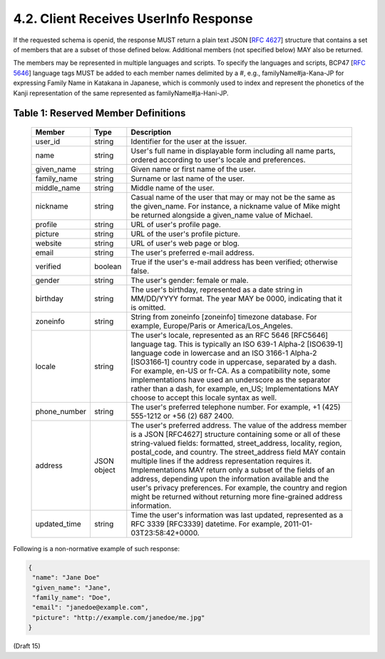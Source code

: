 4.2.  Client Receives UserInfo Response
------------------------------------------------------

If the requested schema is openid, the response MUST return a plain text JSON [:rfc:`4627`] structure 
that contains a set of members that are a subset of those defined below. 
Additional members (not specified below) MAY also be returned.

The members may be represented in multiple languages and scripts. 
To specify the languages and scripts, BCP47 [:rfc:`5646`] language tags MUST be added to each member names delimited by a #, 
e.g., familyName#ja-Kana-JP for expressing Family Name in Katakana in Japanese, 
which is commonly used to index and represent the phonetics of the Kanji representation of the same represented as familyName#ja-Hani-JP.

.. todo::
    Check :rfc:`5646` and BCP47. 

.. _basic_table_1:

Table 1: Reserved Member Definitions 
^^^^^^^^^^^^^^^^^^^^^^^^^^^^^^^^^^^^^^^^^

  +-------------+-------------+----------------------------------------------------------------------------------------------+
  | Member      | Type        | Description                                                                                  |
  +=============+=============+==============================================================================================+
  | user_id     | string      | Identifier for the user at the issuer.                                                       |
  +-------------+-------------+----------------------------------------------------------------------------------------------+
  | name        | string      | User's full name in displayable form including all name parts,                               |
  |             |             | ordered according to user's locale and preferences.                                          |
  +-------------+-------------+----------------------------------------------------------------------------------------------+
  | given_name  | string      | Given name or first name of the user.                                                        |
  +-------------+-------------+----------------------------------------------------------------------------------------------+
  | family_name | string      | Surname or last name of the user.                                                            |
  +-------------+-------------+----------------------------------------------------------------------------------------------+
  | middle_name | string      | Middle name of the user.                                                                     | 
  +-------------+-------------+----------------------------------------------------------------------------------------------+
  | nickname    | string      | Casual name of the user that may or may not be the same as the given_name.                   |
  |             |             | For instance, a nickname value of Mike might be returned alongside                           |
  |             |             | a given_name value of Michael.                                                               |
  +-------------+-------------+----------------------------------------------------------------------------------------------+
  | profile     | string      | URL of user's profile page.                                                                  | 
  +-------------+-------------+----------------------------------------------------------------------------------------------+
  | picture     | string      | URL of the user's profile picture.                                                           |
  +-------------+-------------+----------------------------------------------------------------------------------------------+
  | website     | string      | URL of user's web page or blog.                                                              |
  +-------------+-------------+----------------------------------------------------------------------------------------------+
  | email       | string      | The user's preferred e-mail address.                                                         |
  +-------------+-------------+----------------------------------------------------------------------------------------------+
  | verified    | boolean     | True if the user's e-mail address has been verified; otherwise false.                        |
  +-------------+-------------+----------------------------------------------------------------------------------------------+
  | gender      | string      | The user's gender: female or male.                                                           |
  +-------------+-------------+----------------------------------------------------------------------------------------------+
  | birthday    | string      | The user's birthday, represented as a date string in MM/DD/YYYY format. The year MAY be 0000,|
  |             |             | indicating that it is omitted.                                                               |
  +-------------+-------------+----------------------------------------------------------------------------------------------+
  | zoneinfo    | string      | String from zoneinfo [zoneinfo] timezone database. For example, Europe/Paris or              |
  |             |             | America/Los_Angeles.                                                                         |
  +-------------+-------------+----------------------------------------------------------------------------------------------+
  | locale      | string      | The user's locale, represented as an RFC 5646 [RFC5646] language tag. This is typically      |
  |             |             | an ISO 639-1 Alpha-2 [ISO639‑1] language code in lowercase and an ISO 3166-1 Alpha-2         | 
  |             |             | [ISO3166‑1] country code in uppercase, separated by a dash. For example, en-US or fr-CA.     |
  |             |             | As a compatibility note, some implementations have used an underscore as the separator       |
  |             |             | rather than a dash, for example, en_US; Implementations MAY choose to accept this locale     |
  |             |             | syntax as well.                                                                              | 
  +-------------+-------------+----------------------------------------------------------------------------------------------+
  | phone_number| string      | The user's preferred telephone number. For example, +1 (425) 555-1212 or +56 (2) 687 2400.   |
  +-------------+-------------+----------------------------------------------------------------------------------------------+
  | address     | JSON object | The user's preferred address. The value of the address member is a JSON [RFC4627] structure  |
  |             |             | containing some or all of these string-valued fields: formatted, street_address, locality,   |
  |             |             | region, postal_code, and country.                                                            |
  |             |             | The street_address field MAY contain multiple lines if the address representation requires   |
  |             |             | it. Implementations MAY return only a subset of the fields of an address, depending upon     |
  |             |             | the information available and the user's privacy preferences.                                |
  |             |             | For example, the country and region might be returned without returning more fine-grained    |
  |             |             | address information.                                                                         |
  +-------------+-------------+----------------------------------------------------------------------------------------------+
  | updated_time| string      | Time the user's information was last updated, represented as a RFC 3339 [RFC3339] datetime.  | 
  |             |             | For example, 2011-01-03T23:58:42+0000.                                                       |
  +-------------+-------------+----------------------------------------------------------------------------------------------+


Following is a non-normative example of such response:

.. code-block:: javascript

    {
     "name": "Jane Doe"
     "given_name": "Jane",
     "family_name": "Doe",
     "email": "janedoe@example.com",
     "picture": "http://example.com/janedoe/me.jpg"
    }

(Draft 15)
